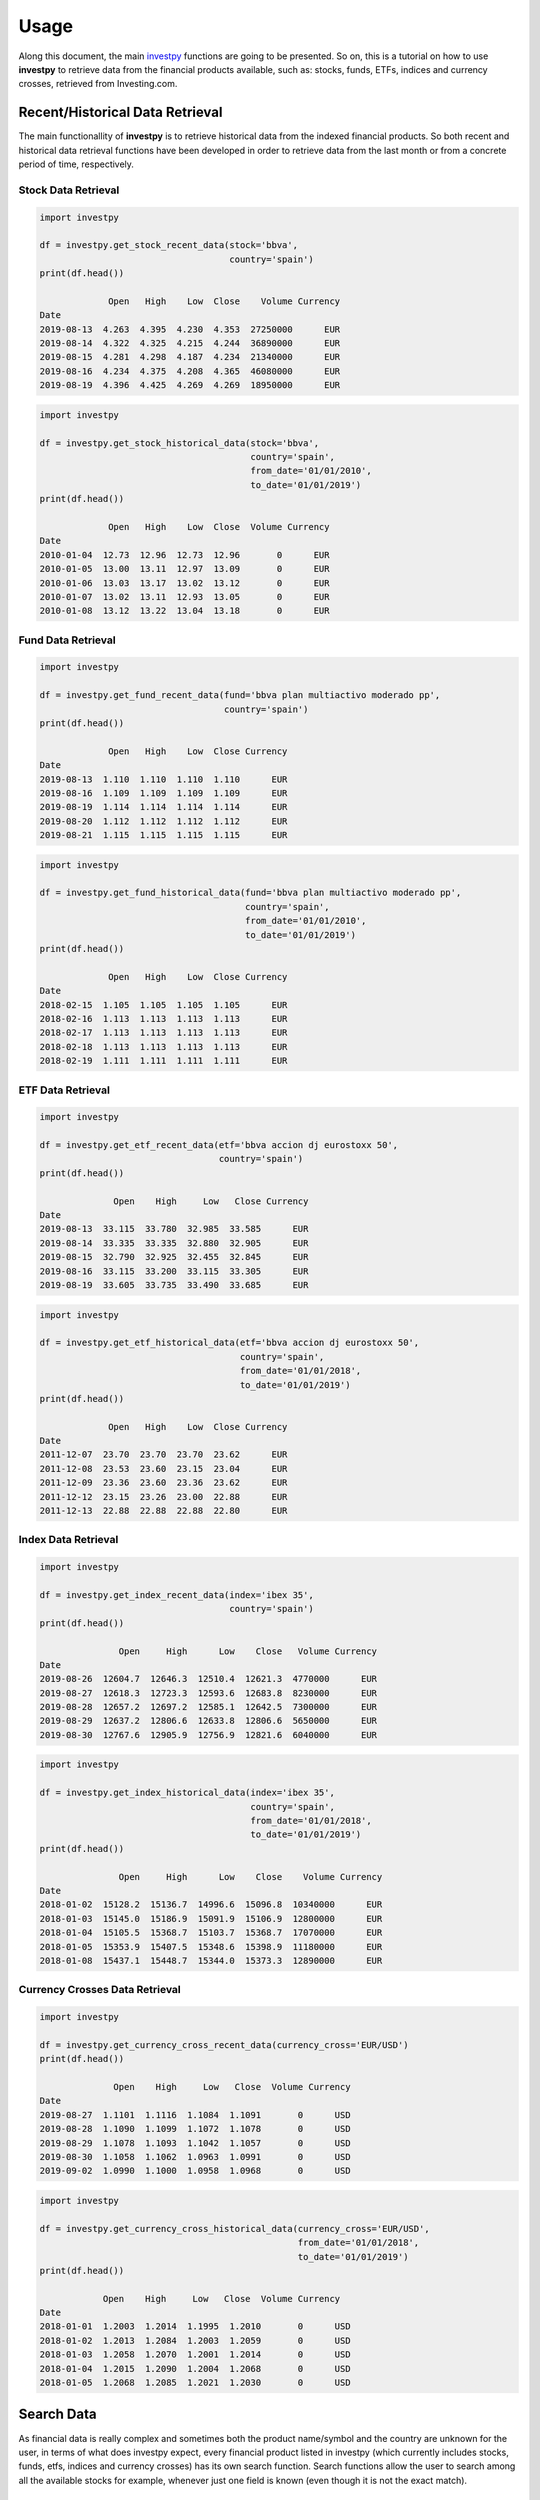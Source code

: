Usage
=====

Along this document, the main `investpy <https://github.com/alvarob96/investpy>`_ functions are going to be presented. So on, this is a tutorial 
on how to use **investpy** to retrieve data from the financial products available, such as: stocks, funds, ETFs, indices and currency crosses, 
retrieved from Investing.com.

Recent/Historical Data Retrieval
--------------------------------

The main functionallity of **investpy** is to retrieve historical data from the indexed financial products. So both recent and historical data
retrieval functions have been developed in order to retrieve data from the last month or from a concrete period of time, respectively.

Stock Data Retrieval
^^^^^^^^^^^^^^^^^^^^

.. code-block:: python

    import investpy

    df = investpy.get_stock_recent_data(stock='bbva',
                                        country='spain')
    print(df.head())
    
                 Open   High    Low  Close    Volume Currency
    Date                                                     
    2019-08-13  4.263  4.395  4.230  4.353  27250000      EUR
    2019-08-14  4.322  4.325  4.215  4.244  36890000      EUR
    2019-08-15  4.281  4.298  4.187  4.234  21340000      EUR
    2019-08-16  4.234  4.375  4.208  4.365  46080000      EUR
    2019-08-19  4.396  4.425  4.269  4.269  18950000      EUR


.. code-block:: python

    import investpy

    df = investpy.get_stock_historical_data(stock='bbva',
                                            country='spain',
                                            from_date='01/01/2010',
                                            to_date='01/01/2019')
    print(df.head())
    
                 Open   High    Low  Close  Volume Currency
    Date                                                   
    2010-01-04  12.73  12.96  12.73  12.96       0      EUR
    2010-01-05  13.00  13.11  12.97  13.09       0      EUR
    2010-01-06  13.03  13.17  13.02  13.12       0      EUR
    2010-01-07  13.02  13.11  12.93  13.05       0      EUR
    2010-01-08  13.12  13.22  13.04  13.18       0      EUR

Fund Data Retrieval
^^^^^^^^^^^^^^^^^^^

.. code-block:: python

    import investpy

    df = investpy.get_fund_recent_data(fund='bbva plan multiactivo moderado pp',
                                       country='spain')
    print(df.head())
    
                 Open   High    Low  Close Currency
    Date                                           
    2019-08-13  1.110  1.110  1.110  1.110      EUR
    2019-08-16  1.109  1.109  1.109  1.109      EUR
    2019-08-19  1.114  1.114  1.114  1.114      EUR
    2019-08-20  1.112  1.112  1.112  1.112      EUR
    2019-08-21  1.115  1.115  1.115  1.115      EUR

.. code-block:: python

    import investpy

    df = investpy.get_fund_historical_data(fund='bbva plan multiactivo moderado pp',
                                           country='spain',
                                           from_date='01/01/2010',
                                           to_date='01/01/2019')
    print(df.head())
    
                 Open   High    Low  Close Currency
    Date                                           
    2018-02-15  1.105  1.105  1.105  1.105      EUR
    2018-02-16  1.113  1.113  1.113  1.113      EUR
    2018-02-17  1.113  1.113  1.113  1.113      EUR
    2018-02-18  1.113  1.113  1.113  1.113      EUR
    2018-02-19  1.111  1.111  1.111  1.111      EUR

ETF Data Retrieval
^^^^^^^^^^^^^^^^^^

.. code-block:: python

    import investpy

    df = investpy.get_etf_recent_data(etf='bbva accion dj eurostoxx 50',
                                      country='spain')
    print(df.head())
    
                  Open    High     Low   Close Currency
    Date                                               
    2019-08-13  33.115  33.780  32.985  33.585      EUR
    2019-08-14  33.335  33.335  32.880  32.905      EUR
    2019-08-15  32.790  32.925  32.455  32.845      EUR
    2019-08-16  33.115  33.200  33.115  33.305      EUR
    2019-08-19  33.605  33.735  33.490  33.685      EUR

.. code-block:: python

    import investpy

    df = investpy.get_etf_historical_data(etf='bbva accion dj eurostoxx 50',
                                          country='spain',
                                          from_date='01/01/2018',
                                          to_date='01/01/2019')
    print(df.head())
    
                 Open   High    Low  Close Currency
    Date                                           
    2011-12-07  23.70  23.70  23.70  23.62      EUR
    2011-12-08  23.53  23.60  23.15  23.04      EUR
    2011-12-09  23.36  23.60  23.36  23.62      EUR
    2011-12-12  23.15  23.26  23.00  22.88      EUR
    2011-12-13  22.88  22.88  22.88  22.80      EUR

Index Data Retrieval
^^^^^^^^^^^^^^^^^^^^

.. code-block:: python

    import investpy

    df = investpy.get_index_recent_data(index='ibex 35',
                                        country='spain')
    print(df.head())
    
                   Open     High      Low    Close   Volume Currency
    Date
    2019-08-26  12604.7  12646.3  12510.4  12621.3  4770000      EUR
    2019-08-27  12618.3  12723.3  12593.6  12683.8  8230000      EUR
    2019-08-28  12657.2  12697.2  12585.1  12642.5  7300000      EUR
    2019-08-29  12637.2  12806.6  12633.8  12806.6  5650000      EUR
    2019-08-30  12767.6  12905.9  12756.9  12821.6  6040000      EUR

.. code-block:: python

    import investpy

    df = investpy.get_index_historical_data(index='ibex 35',
                                            country='spain',
                                            from_date='01/01/2018',
                                            to_date='01/01/2019')
    print(df.head())
    
                   Open     High      Low    Close    Volume Currency
    Date
    2018-01-02  15128.2  15136.7  14996.6  15096.8  10340000      EUR
    2018-01-03  15145.0  15186.9  15091.9  15106.9  12800000      EUR
    2018-01-04  15105.5  15368.7  15103.7  15368.7  17070000      EUR
    2018-01-05  15353.9  15407.5  15348.6  15398.9  11180000      EUR
    2018-01-08  15437.1  15448.7  15344.0  15373.3  12890000      EUR

Currency Crosses Data Retrieval
^^^^^^^^^^^^^^^^^^^^^^^^^^^^^^^

.. code-block:: python

    import investpy

    df = investpy.get_currency_cross_recent_data(currency_cross='EUR/USD')
    print(df.head())
    
                  Open    High     Low   Close  Volume Currency
    Date
    2019-08-27  1.1101  1.1116  1.1084  1.1091       0      USD
    2019-08-28  1.1090  1.1099  1.1072  1.1078       0      USD
    2019-08-29  1.1078  1.1093  1.1042  1.1057       0      USD
    2019-08-30  1.1058  1.1062  1.0963  1.0991       0      USD
    2019-09-02  1.0990  1.1000  1.0958  1.0968       0      USD

.. code-block:: python

    import investpy

    df = investpy.get_currency_cross_historical_data(currency_cross='EUR/USD',
                                                     from_date='01/01/2018',
                                                     to_date='01/01/2019')
    print(df.head())
    
                Open    High     Low   Close  Volume Currency
    Date
    2018-01-01  1.2003  1.2014  1.1995  1.2010       0      USD
    2018-01-02  1.2013  1.2084  1.2003  1.2059       0      USD
    2018-01-03  1.2058  1.2070  1.2001  1.2014       0      USD
    2018-01-04  1.2015  1.2090  1.2004  1.2068       0      USD
    2018-01-05  1.2068  1.2085  1.2021  1.2030       0      USD


Search Data
-----------

As financial data is really complex and sometimes both the product name/symbol and the country are unknown for the user, in 
terms of what does investpy expect, every financial product listed in investpy (which currently includes stocks,
funds, etfs, indices and currency crosses) has its own search function. Search functions allow the user to search among
all the available stocks for example, whenever just one field is known (even though it is not the exact match).

The user just knows the ISIN code of a Stock
^^^^^^^^^^^^^^^^^^^^^^^^^^^^^^^^^^^^^^^^^^^^

.. code-block:: python

    import investpy

    search_results = investpy.search_stocks(by='isin', value='ES0113211835')

    print(search_results.head())
    
            country  name                             full_name          isin  currency symbol  
    0          mexico  BBVA    Banco Bilbao Vizcaya Argentaria SA  ES0113211835       MXN   BBVA  
    1          mexico  BBVA  Banco Bilbao Vizcaya Argentaria S.A.  ES0113211835       MXN   BBVA  
    2         belgium  BBVA    Banco Bilbao Vizcaya Argentaria SA  ES0113211835       EUR   BBVA  
    3           spain  BBVA  Banco Bilbao Vizcaya Argentaria S.A.  ES0113211835       EUR   BBVA  
    4  united kingdom  BBVA    Banco Bilbao Vizcaya Argentaria Sa  ES0113211835       EUR   BVAB

The user just knows the Symbol of an Index
^^^^^^^^^^^^^^^^^^^^^^^^^^^^^^^^^^^^^^^^^^

.. code-block:: python

    import investpy

    search_results = investpy.search_indices(by='name', value='IBEX')

    print(search_results.head())
    
    country             name        full_name  symbol currency         market
    0   spain          IBEX 35          IBEX 35    IBEX      EUR  world_indices
    1   spain     FTSE Latibex     FTSE Latibex   IBEXL      EUR  world_indices
    2   spain  IBEX Medium Cap  IBEX Medium Cap   IBEXC      EUR  world_indices
    3   spain   IBEX Small Cap   IBEX Small Cap   IBEXS      EUR  world_indices
    4   spain    IBEX 35 Banks    IBEX 35 Banks  IBEXIB      EUR  world_indices

The user just knows a keyword contained in the name of an ETF
^^^^^^^^^^^^^^^^^^^^^^^^^^^^^^^^^^^^^^^^^^^^^^^^^^^^^^^^^^^^^

.. code-block:: python

    import investpy

    search_results = investpy.search_etfs(by='name', value='bbva')

    print(search_results.head())

    country                                       name     symbol currency
    0  mexico  BBVA-BMV Mexico Consumo Frecuente RT TRAC  CONSUMO10      MXN
    1  mexico             BBVA-BMV Mexico Enlace RT TRAC   ENLACE10      MXN
    2   spain                BBVA Accion DJ Eurostoxx 50      BBVAE      EUR


Additional Data
---------------

As Investing.com provides more data besides the historical one, some of that additional data can be fetched via investpy. 
Currently, as the package is under-development, some additional functions have been created in order to retrieve more data
as indexed in Investing.com. 

Stock Company Profile Retrieval
^^^^^^^^^^^^^^^^^^^^^^^^^^^^^^^

.. code-block:: python

    import investpy

    company_profile = investpy.get_stock_company_profile(stock='bbva',
                                                         country='spain')
    print(company_profile)
     
    {
        "url": "https://www.investing.com/equities/bbva-company-profile",
        "description": "Banco Bilbao Vizcaya Argentaria, S.A. (BBVA) is a diversified financial company engaged in retail banking ..."
    }

Fund Information Retrieval
^^^^^^^^^^^^^^^^^^^^^^^^^^

.. code-block:: python

    import investpy

    fund_information = investpy.get_fund_information(fund='bbva plan multiactivo moderado pp',
                                                     country='spain',
                                                     as_json=True)
    print(fund_information)
    
    {
        'Fund Name': 'Bbva Plan Multiactivo Moderado Pp',
        'Rating': 4,
        '1-Year Change': '-1,19%',
        'Previous Close': '1.103',
        'Risk Rating': 1,
        'TTM Yield': '0%',
        'ROE': '14,02%',
        'Issuer': 'BBVA Pensiones EGFP',
        'Turnover': None,
        'ROA': '4,97%',
        'Inception Date': '16/10/2012',
        'Total Assets': 1670000000,
        'Expenses': None,
        'Min Investment': 30,
        'Market Cap': 34820000000,
        'Category': 'Mixtos Euros Moderados PP'
    }